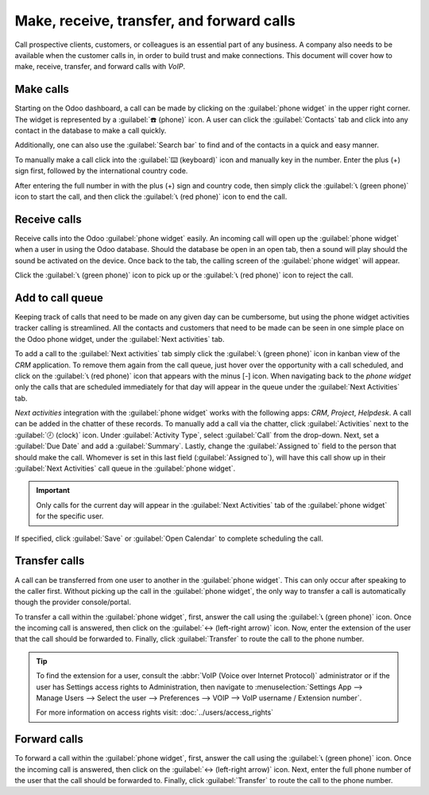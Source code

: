 ==========================================
Make, receive, transfer, and forward calls
==========================================

Call prospective clients, customers, or colleagues is an essential part of any business. A company
also needs to be available when the customer calls in, in order to build trust and make connections.
This document will cover how to make, receive, transfer, and forward calls with *VoIP*.

Make calls
==========

Starting on the Odoo dashboard, a call can be made by clicking on the :guilabel:`phone widget` in
the upper right corner. The widget is represented by a :guilabel:`☎️ (phone)` icon. A user can click
the :guilabel:`Contacts` tab and click into any contact in the database to make a call quickly.

Additionally, one can also use the :guilabel:`Search bar` to find and of the contacts in a quick and
easy manner.

.. image:: transfer_forward/widget-operation.png
   :align: center
   :alt: Using the VoIP phone widget to make calls.

To manually make a call click into the :guilabel:`⌨️ (keyboard)` icon and manually key in the
number. Enter the plus (+) sign first, followed by the international country code.

.. example::
   For the United States of America, the country code and plus (+) sign would look like this: `+1`.
   For Belgium, the number would be prefixed by `+32` and for Great Britain it would be `+44`.

After entering the full number in with the plus (+) sign and country code, then simply click the
:guilabel:`📞 (green phone)` icon to start the call, and then click the :guilabel:`📞 (red phone)`
icon to end the call.

.. image:: transfer_forward/manual-call.png
   :align: center
   :alt: Using the VoIP phone widget to make calls.

Receive calls
=============

Receive calls into the Odoo :guilabel:`phone widget` easily. An incoming call will open up the
:guilabel:`phone widget` when a user in using the Odoo database. Should the database be open in an
open tab, then a sound will play should the sound be activated on the device. Once back to the tab,
the calling screen of the :guilabel:`phone widget` will appear.

Click the :guilabel:`📞 (green phone)` icon to pick up or the :guilabel:`📞 (red phone)` icon to
reject the call.

.. image:: transfer_forward/incoming-call.png
   :align: center
   :alt: Incoming call on the VoIP widget, with the call answer and call reject buttons highlighted.

Add to call queue
=================

Keeping track of calls that need to be made on any given day can be cumbersome, but using the phone
widget activities tracker calling is streamlined. All the contacts and customers that need to be
made can be seen in one simple place on the Odoo phone widget, under the :guilabel:`Next activities`
tab.

To add a call to the :guilabel:`Next activities` tab simply click the :guilabel:`📞 (green phone)`
icon in kanban view of the *CRM* application. To remove them again from the call queue, just hover
over the opportunity with a call scheduled, and click on the :guilabel:`📞 (red phone)` icon that
appears with the minus [-] icon. When navigating back to the *phone widget* only the calls that are
scheduled immediately for that day will appear in the queue under the :guilabel:`Next Activities`
tab.

.. image:: transfer_forward/add-call-queue.png
   :align: center
   :alt: Adding a call to the next activities tab in the VoIP phone widget.

*Next activities* integration with the :guilabel:`phone widget` works with the following apps:
*CRM*, *Project*, *Helpdesk*. A call can be added in the chatter of these records. To manually add a
call via the chatter, click :guilabel:`Activities` next to the :guilabel:`🕗 (clock)` icon. Under
:guilabel:`Activity Type`, select :guilabel:`Call` from the drop-down. Next, set a :guilabel:`Due
Date` and add a :guilabel:`Summary`. Lastly, change the :guilabel:`Assigned to` field to the person
that should make the call. Whomever is set in this last field (:guilabel:`Assigned to`), will have
this call show up in their :guilabel:`Next Activities` call queue in the :guilabel:`phone widget`.

.. important::
   Only calls for the current day will appear in the :guilabel:`Next Activities` tab of the
   :guilabel:`phone widget` for the specific user.

If specified, click :guilabel:`Save` or :guilabel:`Open Calendar` to complete scheduling the call.

Transfer calls
==============

A call can be transferred from one user to another in the :guilabel:`phone widget`. This can only
occur after speaking to the caller first. Without picking up the call in the :guilabel:`phone
widget`, the only way to transfer a call is automatically though the provider console/portal.

.. seealso::
   :ref:`axivox/forwardings_tab`

To transfer a call within the :guilabel:`phone widget`, first, answer the call using the
:guilabel:`📞 (green phone)` icon. Once the incoming call is answered, then click on the
:guilabel:`↔ (left-right arrow)` icon. Now, enter the extension of the user that the call should be
forwarded to. Finally, click :guilabel:`Transfer` to route the call to the phone number.

.. tip::
   To find the extension for a user, consult the :abbr:`VoIP (Voice over Internet Protocol)`
   administrator or if the user has Settings access rights to Administration, then navigate to
   :menuselection:`Settings App --> Manage Users --> Select the user --> Preferences --> VOIP -->
   VoIP username / Extension number`.

   For more information on access rights visit: :doc:`../users/access_rights`

.. image:: transfer_forward/transfer.png
   :align: center
   :alt: Transferring a call within the phone widget, with the transfer buttons highlighted.

Forward calls
=============

To forward a call within the :guilabel:`phone widget`, first, answer the call using the
:guilabel:`📞 (green phone)` icon. Once the incoming call is answered, then click on the
:guilabel:`↔ (left-right arrow)` icon. Next, enter the full phone number of the user that the call
should be forwarded to. Finally, click :guilabel:`Transfer` to route the call to the phone number.

.. seealso::
  :ref:`axivox/forwardings_tab`.
